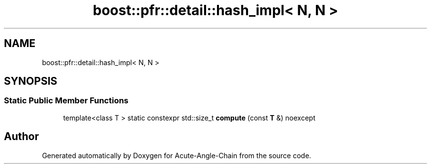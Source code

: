 .TH "boost::pfr::detail::hash_impl< N, N >" 3 "Sun Jun 3 2018" "Acute-Angle-Chain" \" -*- nroff -*-
.ad l
.nh
.SH NAME
boost::pfr::detail::hash_impl< N, N >
.SH SYNOPSIS
.br
.PP
.SS "Static Public Member Functions"

.in +1c
.ti -1c
.RI "template<class T > static constexpr std::size_t \fBcompute\fP (const \fBT\fP &) noexcept"
.br
.in -1c

.SH "Author"
.PP 
Generated automatically by Doxygen for Acute-Angle-Chain from the source code\&.
